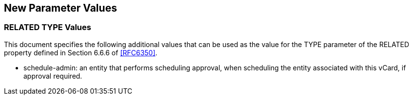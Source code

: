 [[paramvals]]
== New Parameter Values

[[reltypevals]]
=== RELATED TYPE Values


This document specifies the following additional values that can be
used as the value for the TYPE parameter of the RELATED property
defined in Section 6.6.6 of <<RFC6350>>.

* schedule-admin: an entity that performs scheduling approval, when
scheduling the entity associated with this vCard, if approval
required.
